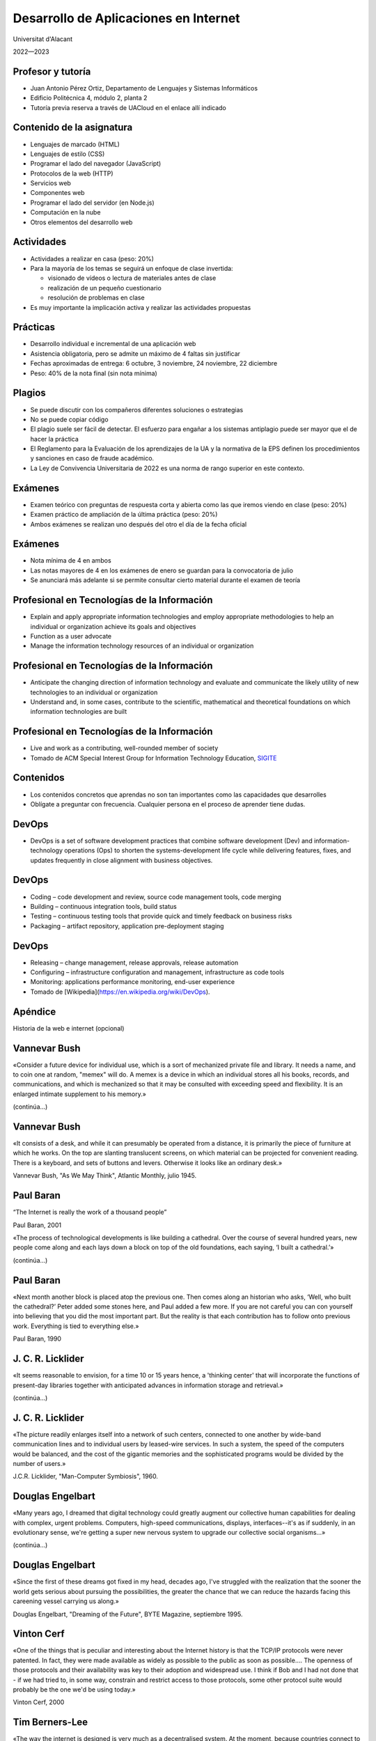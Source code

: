 Desarrollo de Aplicaciones en Internet
======================================

Universitat d'Alacant

2022—2023

Profesor y tutoría
------------------

- Juan Antonio Pérez Ortiz, Departamento de Lenguajes y Sistemas Informáticos
- Edificio Politécnica 4, módulo 2, planta 2
- Tutoría previa reserva a través de UACloud en el enlace allí indicado

Contenido de la asignatura
--------------------------

- Lenguajes de marcado (HTML)
- Lenguajes de estilo (CSS)
- Programar el lado del navegador (JavaScript)
- Protocolos de la web (HTTP)
- Servicios web
- Componentes web
- Programar el lado del servidor (en Node.js)
- Computación en la nube
- Otros elementos del desarrollo web

Actividades
-----------

- Actividades a realizar en casa (peso: 20%)
- Para la mayoría de los temas se seguirá un enfoque de clase invertida:
  
  - visionado de vídeos o lectura de materiales antes de clase
  - realización de un pequeño cuestionario
  - resolución de problemas en clase

- Es muy importante la implicación activa y realizar las actividades propuestas

Prácticas
---------

- Desarrollo individual e incremental de una aplicación web
- Asistencia obligatoria, pero se admite un máximo de 4 faltas sin justificar
- Fechas aproximadas de entrega: 6 octubre, 3 noviembre, 24 noviembre, 22 diciembre
- Peso: 40% de la nota final (sin nota mínima)

Plagios
-------

- Se puede discutir con los compañeros diferentes soluciones o estrategias
- No se puede copiar código
- El plagio suele ser fácil de detectar. El esfuerzo para engañar a los sistemas antiplagio puede ser mayor que el de hacer la práctica
- El Reglamento para la Evaluación de los aprendizajes de la UA y la normativa de la EPS definen los procedimientos y sanciones en caso de fraude académico.
- La Ley de Convivencia Universitaria de 2022 es una norma de rango superior en este contexto.

Exámenes
--------

- Examen teórico con preguntas de respuesta corta y abierta como las que iremos viendo en clase (peso: 20%)
- Examen práctico de ampliación de la última práctica (peso: 20%)
- Ambos exámenes se realizan uno después del otro el día de la fecha oficial

Exámenes
--------

- Nota mínima de 4 en ambos
- Las notas mayores de 4 en los exámenes de enero se guardan para la convocatoria de julio
- Se anunciará más adelante si se permite consultar cierto material durante el examen de teoría

Profesional en Tecnologías de la Información
--------------------------------------------

- Explain and apply appropriate information technologies and employ appropriate methodologies to help an individual or organization achieve its goals and objectives
- Function as a user advocate
- Manage the information technology resources of an individual or organization

Profesional en Tecnologías de la Información
--------------------------------------------

- Anticipate the changing direction of information technology and evaluate and communicate the likely utility of new technologies to an individual or organization
- Understand and, in some cases, contribute to the scientific, mathematical and theoretical foundations on which information technologies are built

Profesional en Tecnologías de la Información
--------------------------------------------

- Live and work as a contributing, well-rounded member of society
- Tomado de ACM Special Interest Group for Information Technology Education, `SIGITE <http://www.sigite.org/?page_id=22>`_


Contenidos
----------

- Los contenidos concretos que aprendas no son tan importantes como las capacidades que desarrolles
- Oblígate a preguntar con frecuencia. Cualquier persona en el proceso de aprender tiene dudas.

DevOps
------

- DevOps is a set of software development practices that combine software development (Dev) and information-technology operations (Ops) to shorten the systems-development life cycle while delivering features, fixes, and updates frequently in close alignment with business objectives.

DevOps
------

- Coding – code development and review, source code management tools, code merging
- Building – continuous integration tools, build status
- Testing – continuous testing tools that provide quick and timely feedback on business risks
- Packaging – artifact repository, application pre-deployment staging

DevOps
------

- Releasing – change management, release approvals, release automation
- Configuring – infrastructure configuration and management, infrastructure as code tools
- Monitoring: applications performance monitoring, end-user experience
- Tomado de [Wikipedia](https://en.wikipedia.org/wiki/DevOps).

Apéndice
--------

Historia de la web e internet (opcional)

Vannevar Bush
-------------

«Consider a future device for individual use, which is a sort of mechanized private file and library. It needs a name, and to coin one at random, "memex" will do. A memex is a device in which an individual stores all his books, records, and communications, and which is mechanized so that it may be consulted with exceeding speed and flexibility. It is an enlarged intimate supplement to his memory.»

(continúa...)

Vannevar Bush
-------------

«It consists of a desk, and while it can presumably be operated from a distance, it is primarily the piece of furniture at which he works. On the top are slanting translucent screens, on which material can be projected for convenient reading. There is a keyboard, and sets of buttons and levers. Otherwise it looks like an ordinary desk.»

Vannevar Bush, "As We May Think", Atlantic Monthly, julio 1945.

Paul Baran
----------

“The Internet is really the work of a thousand people”

Paul Baran, 2001

«The process of technological developments is like building a cathedral. Over the course of several hundred years, new people come along and each lays down a block on top of the old foundations, each saying, ‘I built a cathedral.’»

(continúa...)

Paul Baran
----------

«Next month another block is placed atop the previous one. Then comes along an historian who asks, ‘Well, who built the cathedral?’ Peter added some stones here, and Paul added a few more. If you are not careful you can con yourself into believing that you did the most important part. But the reality is that each contribution has to follow onto previous work. Everything is tied to everything else.»

Paul Baran, 1990

J. C. R. Licklider
------------------

«It seems reasonable to envision, for a time 10 or 15 years hence, a 'thinking center' that will incorporate the functions of present-day libraries together with anticipated advances in information storage and retrieval.»

(continúa...)

J. C. R. Licklider
------------------

«The picture readily enlarges itself into a network of such centers, connected to one another by wide-band communication lines and to individual users by leased-wire services. In such a system, the speed of the computers would be balanced, and the cost of the gigantic memories and the sophisticated programs would be divided by the number of users.»

J.C.R. Licklider, "Man-Computer Symbiosis", 1960.

Douglas Engelbart
-----------------

«Many years ago, I dreamed that digital technology could greatly augment our collective human capabilities for dealing with complex, urgent problems. Computers, high-speed communications, displays, interfaces--it's as if suddenly, in an evolutionary sense, we're getting a super new nervous system to upgrade our collective social organisms...»

(continúa...)

Douglas Engelbart
-----------------

«Since the first of these dreams got fixed in my head, decades ago, I've struggled with the realization that the sooner the world gets serious about pursuing the possibilities, the greater the chance that we can reduce the hazards facing this careening vessel carrying us along.»

Douglas Engelbart, "Dreaming of the Future", BYTE Magazine, septiembre 1995.

Vinton Cerf
-----------

«One of the things that is peculiar and interesting about the Internet history is that the TCP/IP protocols were never patented. In fact, they were made available as widely as possible to the public as soon as possible.... The openness of those protocols and their availability was key to their adoption and widespread use. I think if Bob and I had not done that - if we had tried to, in some way, constrain and restrict access to those protocols, some other protocol suite would probably be the one we'd be using today.»

Vinton Cerf, 2000

Tim Berners-Lee
---------------

«The way the internet is designed is very much as a decentralised system. At the moment, because countries connect to each other in lots of different ways, there is no one off switch, there is no central place where you can turn it off.»

«In order to be able to turn the whole thing off or really block, suppress one particular idea then the countries and governments would have to get together and agree and co-ordinate and turn it from a decentralised system to being a centralised system.»

(continúa...)

Tim Berners-Lee
---------------

«And if that does happen it is really important that everybody fights against that sort of direction.»

Tim Berners-Lee, 2012
